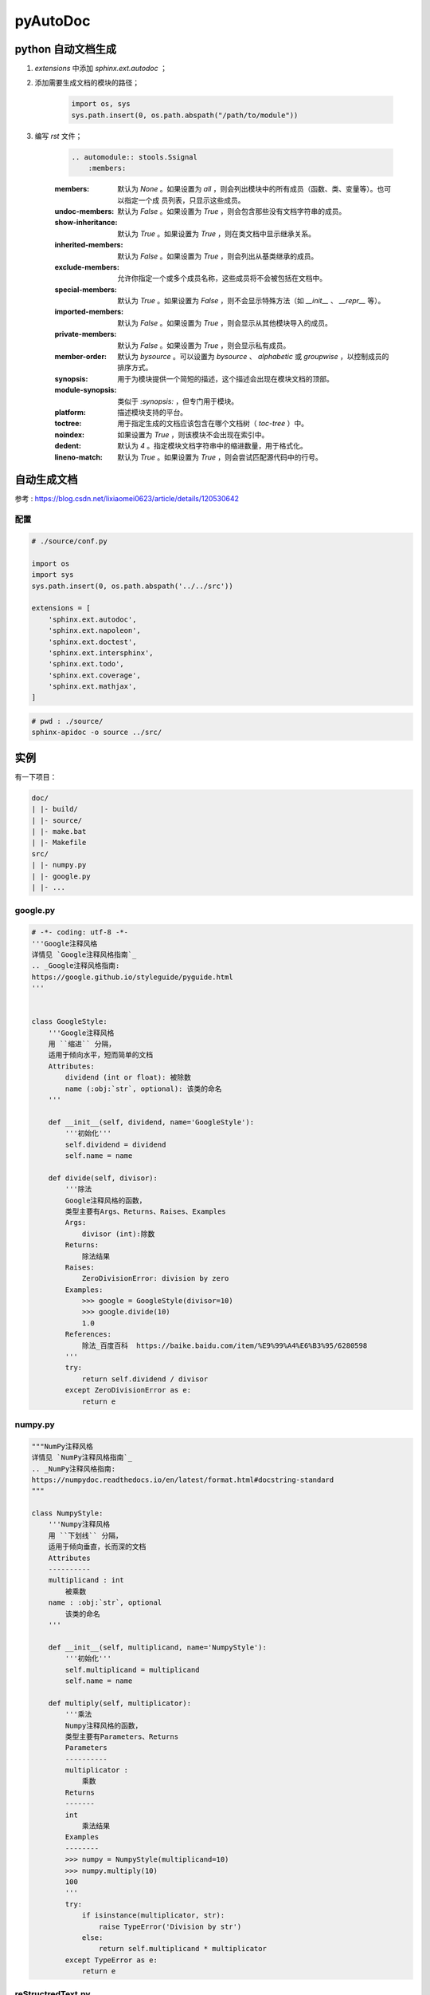 pyAutoDoc
===========

python 自动文档生成
-------------------

#. `extensions` 中添加 `sphinx.ext.autodoc` ；
#. 添加需要生成文档的模块的路径；

    .. code-block:: python

        import os, sys
        sys.path.insert(0, os.path.abspath("/path/to/module"))

#. 编写 `rst` 文件；

    .. code-block:: rst

        .. automodule:: stools.Ssignal
            :members:

    :members:
        默认为 `None` 。如果设置为 `all` ，则会列出模块中的所有成员（函数、类、变量等）。也可以指定一个成
        员列表，只显示这些成员。

    :undoc-members:
        
        默认为 `False` 。如果设置为 `True` ，则会包含那些没有文档字符串的成员。

    :show-inheritance:
        
        默认为 `True` 。如果设置为 `True` ，则在类文档中显示继承关系。

    :inherited-members:
        
        默认为 `False` 。如果设置为 `True` ，则会列出从基类继承的成员。

    :exclude-members:
        
        允许你指定一个或多个成员名称，这些成员将不会被包括在文档中。

    :special-members:
        
        默认为 `True` 。如果设置为 `False` ，则不会显示特殊方法（如 `__init__` 、 `__repr__` 等）。

    :imported-members:
        
        默认为 `False` 。如果设置为 `True` ，则会显示从其他模块导入的成员。

    :private-members:
        
        默认为 `False` 。如果设置为 `True` ，则会显示私有成员。

    :member-order:
        
        默认为 `bysource` 。可以设置为 `bysource` 、 `alphabetic` 或 `groupwise` ，以控制成员的排序方式。

    :synopsis:
        
        用于为模块提供一个简短的描述，这个描述会出现在模块文档的顶部。

    :module-synopsis:
        
        类似于 `:synopsis:` ，但专门用于模块。

    :platform:
        
        描述模块支持的平台。

    :toctree:
        
        用于指定生成的文档应该包含在哪个文档树（ `toc-tree` ）中。

    :noindex:
        
        如果设置为 `True` ，则该模块不会出现在索引中。

    :dedent:
        
        默认为 `4` 。指定模块文档字符串中的缩进数量，用于格式化。

    :lineno-match:
        
        默认为 `True` 。如果设置为 `True` ，则会尝试匹配源代码中的行号。


自动生成文档
------------

参考 : https://blog.csdn.net/lixiaomei0623/article/details/120530642

配置
^^^^^^^

.. code-block:: python

    # ./source/conf.py

    import os
    import sys
    sys.path.insert(0, os.path.abspath('../../src'))

    extensions = [
        'sphinx.ext.autodoc',
        'sphinx.ext.napoleon',
        'sphinx.ext.doctest',
        'sphinx.ext.intersphinx',
        'sphinx.ext.todo',
        'sphinx.ext.coverage',
        'sphinx.ext.mathjax',
    ]

.. code-block:: bash

    # pwd : ./source/
    sphinx-apidoc -o source ../src/

实例
------

有一下项目：

.. code-block:: text

    doc/
    | |- build/
    | |- source/
    | |- make.bat
    | |- Makefile
    src/
    | |- numpy.py
    | |- google.py
    | |- ...

google.py
^^^^^^^^^^^
.. code-block:: python

    # -*- coding: utf-8 -*-
    '''Google注释风格
    详情见 `Google注释风格指南`_
    .. _Google注释风格指南:
    https://google.github.io/styleguide/pyguide.html
    '''
    
    
    class GoogleStyle:
        '''Google注释风格
        用 ``缩进`` 分隔，
        适用于倾向水平，短而简单的文档
        Attributes:
            dividend (int or float): 被除数
            name (:obj:`str`, optional): 该类的命名
        '''
    
        def __init__(self, dividend, name='GoogleStyle'):
            '''初始化'''
            self.dividend = dividend
            self.name = name
    
        def divide(self, divisor):
            '''除法
            Google注释风格的函数，
            类型主要有Args、Returns、Raises、Examples
            Args:
                divisor (int):除数
            Returns:
                除法结果
            Raises:
                ZeroDivisionError: division by zero
            Examples:
                >>> google = GoogleStyle(divisor=10)
                >>> google.divide(10)
                1.0
            References:
                除法_百度百科  https://baike.baidu.com/item/%E9%99%A4%E6%B3%95/6280598
            '''
            try:
                return self.dividend / divisor
            except ZeroDivisionError as e:
                return e

numpy.py
^^^^^^^^^^^

.. code-block:: python
 
    """NumPy注释风格
    详情见 `NumPy注释风格指南`_
    .. _NumPy注释风格指南:
    https://numpydoc.readthedocs.io/en/latest/format.html#docstring-standard
    """
    
    class NumpyStyle:
        '''Numpy注释风格
        用 ``下划线`` 分隔，
        适用于倾向垂直，长而深的文档
        Attributes
        ----------
        multiplicand : int
            被乘数
        name : :obj:`str`, optional
            该类的命名
        '''
    
        def __init__(self, multiplicand, name='NumpyStyle'):
            '''初始化'''
            self.multiplicand = multiplicand
            self.name = name
    
        def multiply(self, multiplicator):
            '''乘法
            Numpy注释风格的函数，
            类型主要有Parameters、Returns
            Parameters
            ----------
            multiplicator :
                乘数
            Returns
            -------
            int
                乘法结果
            Examples
            --------
            >>> numpy = NumpyStyle(multiplicand=10)
            >>> numpy.multiply(10)
            100
            '''
            try:
                if isinstance(multiplicator, str):
                    raise TypeError('Division by str')
                else:
                    return self.multiplicand * multiplicator
            except TypeError as e:
                return e

reStructredText.py
^^^^^^^^^^^^^^^^^^^^^^

.. code-block:: python

    # -*- coding: utf-8 -*-
    
    class ReStructuredTextStyle:
        '''reStructuredText风格
        用 ``冒号`` 分隔，
        PyCharm默认风格
        :arg augend: 被加数
        :type augend: int
        '''
    
        def __init__(self, augend, name='ReStructuredTextStyle'):
            '''初始化'''
            self.augend = augend
            self.name = name
    
        def add(self, addend):
            '''加法
            reStructuredText风格的函数，
            类型主要有param、type、return、rtype、exception
            :param addend: 被加数
            :type addend: int
            :returns: 加法结果
            :rtype: :obj:`int` or :obj:`str`
            :exception TypeError: Addition by str
            >>> reStructredText = ReStructuredTextStyle(augend=10)
            >>> reStructredText.add(10)
            20
            '''
            try:
                if isinstance(addend, str):
                    raise TypeError('Addition by str')
                else:
                    return self.augend + addend
            except TypeError as e:
                return e
